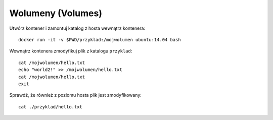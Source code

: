 ==================
Wolumeny (Volumes)
==================

Utwórz kontener i zamontuj katalog z hosta wewnątrz kontenera::

    docker run -it -v $PWD/przyklad:/mojwolumen ubuntu:14.04 bash

Wewnątrz kontenera zmodyfikuj plik z katalogu ``przyklad``::

    cat /mojwolumen/hello.txt
    echo "world2!" >> /mojwolumen/hello.txt
    cat /mojwolumen/hello.txt
    exit

Sprawdź, że również z poziomu hosta plik jest zmodyfikowany::

    cat ./przyklad/hello.txt

